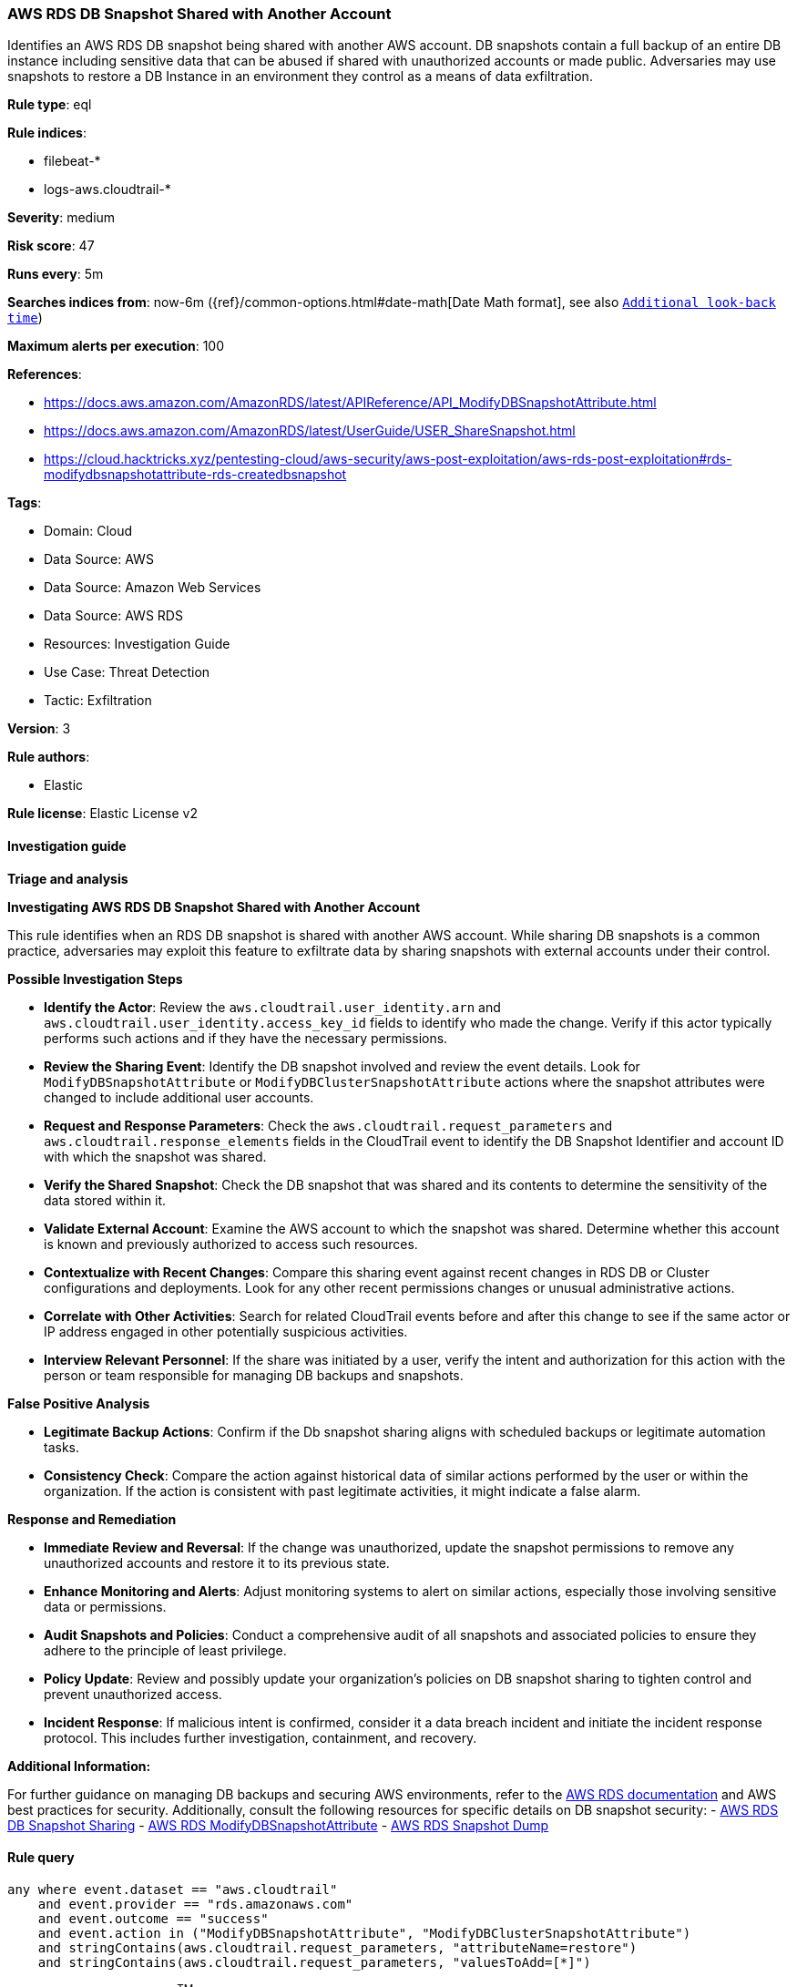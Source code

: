 [[prebuilt-rule-8-14-21-aws-rds-db-snapshot-shared-with-another-account]]
=== AWS RDS DB Snapshot Shared with Another Account

Identifies an AWS RDS DB snapshot being shared with another AWS account. DB snapshots contain a full backup of an entire DB instance including sensitive data that can be abused if shared with unauthorized accounts or made public. Adversaries may use snapshots to restore a DB Instance in an environment they control as a means of data exfiltration.

*Rule type*: eql

*Rule indices*: 

* filebeat-*
* logs-aws.cloudtrail-*

*Severity*: medium

*Risk score*: 47

*Runs every*: 5m

*Searches indices from*: now-6m ({ref}/common-options.html#date-math[Date Math format], see also <<rule-schedule, `Additional look-back time`>>)

*Maximum alerts per execution*: 100

*References*: 

* https://docs.aws.amazon.com/AmazonRDS/latest/APIReference/API_ModifyDBSnapshotAttribute.html
* https://docs.aws.amazon.com/AmazonRDS/latest/UserGuide/USER_ShareSnapshot.html
* https://cloud.hacktricks.xyz/pentesting-cloud/aws-security/aws-post-exploitation/aws-rds-post-exploitation#rds-modifydbsnapshotattribute-rds-createdbsnapshot

*Tags*: 

* Domain: Cloud
* Data Source: AWS
* Data Source: Amazon Web Services
* Data Source: AWS RDS
* Resources: Investigation Guide
* Use Case: Threat Detection
* Tactic: Exfiltration

*Version*: 3

*Rule authors*: 

* Elastic

*Rule license*: Elastic License v2


==== Investigation guide



*Triage and analysis*



*Investigating AWS RDS DB Snapshot Shared with Another Account*


This rule identifies when an RDS DB snapshot is shared with another AWS account. While sharing DB snapshots is a common practice, adversaries may exploit this feature to exfiltrate data by sharing snapshots with external accounts under their control.


*Possible Investigation Steps*


- **Identify the Actor**: Review the `aws.cloudtrail.user_identity.arn` and `aws.cloudtrail.user_identity.access_key_id` fields to identify who made the change. Verify if this actor typically performs such actions and if they have the necessary permissions.
- **Review the Sharing Event**: Identify the DB snapshot involved and review the event details. Look for `ModifyDBSnapshotAttribute` or `ModifyDBClusterSnapshotAttribute` actions where the snapshot attributes were changed to include additional user accounts.
    - **Request and Response Parameters**: Check the `aws.cloudtrail.request_parameters` and `aws.cloudtrail.response_elements` fields in the CloudTrail event to identify the DB Snapshot Identifier and account ID with which the snapshot was shared.
- **Verify the Shared Snapshot**: Check the DB snapshot that was shared and its contents to determine the sensitivity of the data stored within it.
- **Validate External Account**: Examine the AWS account to which the snapshot was shared. Determine whether this account is known and previously authorized to access such resources.
- **Contextualize with Recent Changes**: Compare this sharing event against recent changes in RDS DB or Cluster configurations and deployments. Look for any other recent permissions changes or unusual administrative actions.
- **Correlate with Other Activities**: Search for related CloudTrail events before and after this change to see if the same actor or IP address engaged in other potentially suspicious activities.
- **Interview Relevant Personnel**: If the share was initiated by a user, verify the intent and authorization for this action with the person or team responsible for managing DB backups and snapshots.


*False Positive Analysis*


- **Legitimate Backup Actions**: Confirm if the Db snapshot sharing aligns with scheduled backups or legitimate automation tasks.
- **Consistency Check**: Compare the action against historical data of similar actions performed by the user or within the organization. If the action is consistent with past legitimate activities, it might indicate a false alarm.


*Response and Remediation*


- **Immediate Review and Reversal**: If the change was unauthorized, update the snapshot permissions to remove any unauthorized accounts and restore it to its previous state.
- **Enhance Monitoring and Alerts**: Adjust monitoring systems to alert on similar actions, especially those involving sensitive data or permissions.
- **Audit Snapshots and Policies**: Conduct a comprehensive audit of all snapshots and associated policies to ensure they adhere to the principle of least privilege.
- **Policy Update**: Review and possibly update your organization’s policies on DB snapshot sharing to tighten control and prevent unauthorized access.
- **Incident Response**: If malicious intent is confirmed, consider it a data breach incident and initiate the incident response protocol. This includes further investigation, containment, and recovery.


*Additional Information:*


For further guidance on managing DB backups and securing AWS environments, refer to the https://docs.aws.amazon.com/AmazonRDS/latest/UserGuide/CHAP_CommonTasks.BackupRestore.html[AWS RDS documentation] and AWS best practices for security. Additionally, consult the following resources for specific details on DB snapshot security:
- https://docs.aws.amazon.com/AmazonRDS/latest/UserGuide/USER_ShareSnapshot.html[AWS RDS DB Snapshot Sharing]
- https://docs.aws.amazon.com/AmazonRDS/latest/APIReference/API_ModifyDBSnapshotAttribute.html[AWS RDS ModifyDBSnapshotAttribute]
- https://cloud.hacktricks.xyz/pentesting-cloud/aws-security/aws-post-exploitation/aws-rds-post-exploitation#rds-modifydbsnapshotattribute-rds-createdbsnapshot[AWS RDS Snapshot Dump]


==== Rule query


[source, js]
----------------------------------
any where event.dataset == "aws.cloudtrail"
    and event.provider == "rds.amazonaws.com"
    and event.outcome == "success"
    and event.action in ("ModifyDBSnapshotAttribute", "ModifyDBClusterSnapshotAttribute")
    and stringContains(aws.cloudtrail.request_parameters, "attributeName=restore")
    and stringContains(aws.cloudtrail.request_parameters, "valuesToAdd=[*]")

----------------------------------

*Framework*: MITRE ATT&CK^TM^

* Tactic:
** Name: Exfiltration
** ID: TA0010
** Reference URL: https://attack.mitre.org/tactics/TA0010/
* Technique:
** Name: Transfer Data to Cloud Account
** ID: T1537
** Reference URL: https://attack.mitre.org/techniques/T1537/
